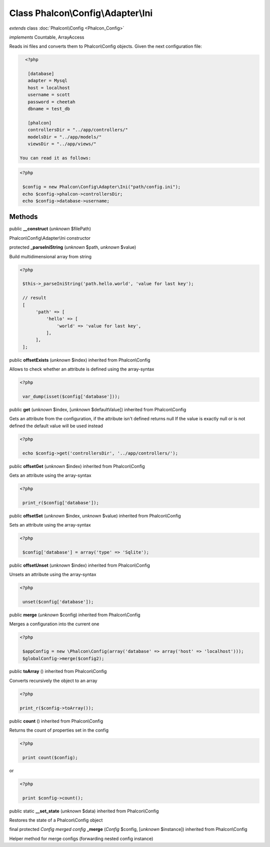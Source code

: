 Class **Phalcon\\Config\\Adapter\\Ini**
=======================================

*extends* class :doc:`Phalcon\\Config <Phalcon_Config>`

*implements* Countable, ArrayAccess

Reads ini files and converts them to Phalcon\\Config objects.  Given the next configuration file:  

.. code-block:: ini

    <?php

     [database]
     adapter = Mysql
     host = localhost
     username = scott
     password = cheetah
     dbname = test_db
    
     [phalcon]
     controllersDir = "../app/controllers/"
     modelsDir = "../app/models/"
     viewsDir = "../app/views/"

  You can read it as follows:  

.. code-block:: php

    <?php

     $config = new Phalcon\Config\Adapter\Ini("path/config.ini");
     echo $config->phalcon->controllersDir;
     echo $config->database->username;



Methods
-------

public  **__construct** (*unknown* $filePath)

Phalcon\\Config\\Adapter\\Ini constructor



protected  **_parseIniString** (*unknown* $path, *unknown* $value)

Build multidimensional array from string 

.. code-block:: php

    <?php

     $this->_parseIniString('path.hello.world', 'value for last key');
    
     // result
     [
          'path' => [
              'hello' => [
                  'world' => 'value for last key',
              ],
          ],
     ];




public  **offsetExists** (*unknown* $index) inherited from Phalcon\\Config

Allows to check whether an attribute is defined using the array-syntax 

.. code-block:: php

    <?php

     var_dump(isset($config['database']));




public  **get** (*unknown* $index, [*unknown* $defaultValue]) inherited from Phalcon\\Config

Gets an attribute from the configuration, if the attribute isn't defined returns null If the value is exactly null or is not defined the default value will be used instead 

.. code-block:: php

    <?php

     echo $config->get('controllersDir', '../app/controllers/');




public  **offsetGet** (*unknown* $index) inherited from Phalcon\\Config

Gets an attribute using the array-syntax 

.. code-block:: php

    <?php

     print_r($config['database']);




public  **offsetSet** (*unknown* $index, *unknown* $value) inherited from Phalcon\\Config

Sets an attribute using the array-syntax 

.. code-block:: php

    <?php

     $config['database'] = array('type' => 'Sqlite');




public  **offsetUnset** (*unknown* $index) inherited from Phalcon\\Config

Unsets an attribute using the array-syntax 

.. code-block:: php

    <?php

     unset($config['database']);




public  **merge** (*unknown* $config) inherited from Phalcon\\Config

Merges a configuration into the current one 

.. code-block:: php

    <?php

     $appConfig = new \Phalcon\Config(array('database' => array('host' => 'localhost')));
     $globalConfig->merge($config2);




public  **toArray** () inherited from Phalcon\\Config

Converts recursively the object to an array 

.. code-block:: php

    <?php

    print_r($config->toArray());




public  **count** () inherited from Phalcon\\Config

Returns the count of properties set in the config 

.. code-block:: php

    <?php

     print count($config);

or 

.. code-block:: php

    <?php

     print $config->count();




public static  **__set_state** (*unknown* $data) inherited from Phalcon\\Config

Restores the state of a Phalcon\\Config object



final protected *Config merged config*  **_merge** (*Config* $config, [*unknown* $instance]) inherited from Phalcon\\Config

Helper method for merge configs (forwarding nested config instance)




